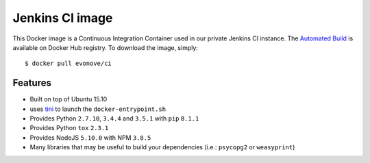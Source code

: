 ================
Jenkins CI image
================

This Docker image is a Continuous Integration Container used in our private Jenkins CI instance. The
`Automated Build`_ is available on Docker Hub registry. To download the image, simply::

    $ docker pull evonove/ci

.. _Automated Build: https://hub.docker.com/r/evonove/ci/

Features
--------

* Built on top of Ubuntu 15.10
* uses `tini`_ to launch the ``docker-entrypoint.sh``
* Provides Python ``2.7.10``, ``3.4.4`` and ``3.5.1`` with ``pip`` ``8.1.1``
* Provides Python ``tox`` ``2.3.1``
* Provides NodeJS ``5.10.0`` with NPM ``3.8.5``
* Many libraries that may be useful to build your dependencies (i.e.: ``psycopg2`` or
  ``weasyprint``)

.. _tini: https://github.com/krallin/tini

